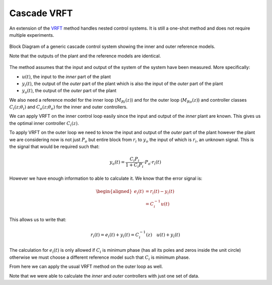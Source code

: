 
Cascade VRFT
============

An extension of the `VRFT`_ method handles nested control systems. It is still a one-shot method and does not require multiple experiments. 

.. figure:: {filename}/static/pages/about-cascade-vrft/vrft_cascade_block_diagram.png
    :align: center
    :alt: The block Diagram for a cascade control system with VRFT

    Block Diagram of a generic cascade control system showing the inner and outer reference models.

    Note that the outputs of the plant and the reference models are identical.

The method assumes that the input and output of the system of the system have been measured. More specifically: 

* :math:`u(t)`, the input to the *inner* part of the plant
* :math:`y_i(t)`, the output of the *outer* part of the plant which is also the input of the *outer* part of the plant
* :math:`y_o(t)`, the output of the *outer* part of the plant
  
We also need a reference model for the inner loop (:math:`M_{Ri}(z)`) and for the outer loop (:math:`M_{Ro}(z)`) and controller classes :math:`C_i(z; \theta_i)` and :math:`C_o(z; \theta_o)` for the inner and outer controllers.

We can apply VRFT on the inner control loop easily since the input and output of the *inner* plant are known. This gives us the optimal inner controller :math:`C_i(z)`. 

To apply VRFT on the outer loop we need to know the input and output of the *outer* part of the plant however the plant we are considering now is not just :math:`P_o` but entire block from :math:`r_i` to :math:`y_o` the input of which is :math:`r_i`, an unknown signal. This is the signal that would be required such that: 

.. math::

    y_o(t) = \frac{C_i P_i}{1 + C_i P_i} \cdot P_o \cdot r_i(t)

However we have enough information to able to calculate it. We know that the error signal is:

.. math::

    \begin{aligned}
        e_i(t) &= r_i(t) - y_i(t) \\
               &= C_i^{-1} u(t)
    \end{aligned}

This allows us to write that: 

.. math::

    r_i(t) = e_i(t) + y_i(t) = C_i^{-1}(z) \quad u(t) + y_i(t) 

The calculation for :math:`e_i(t)` is only allowed if :math:`C_i` is minimum phase (has all its poles and zeros inside the unit circle) otherwise we must choose a different reference model such that :math:`C_i` is minimum phase.

From here we can apply the usual VRFT method on the outer loop as well. 

Note that we were able to calculate the *inner* and *outer* controllers with just one set of data. 

.. _VRFT: {filename}about-vrft.rst

